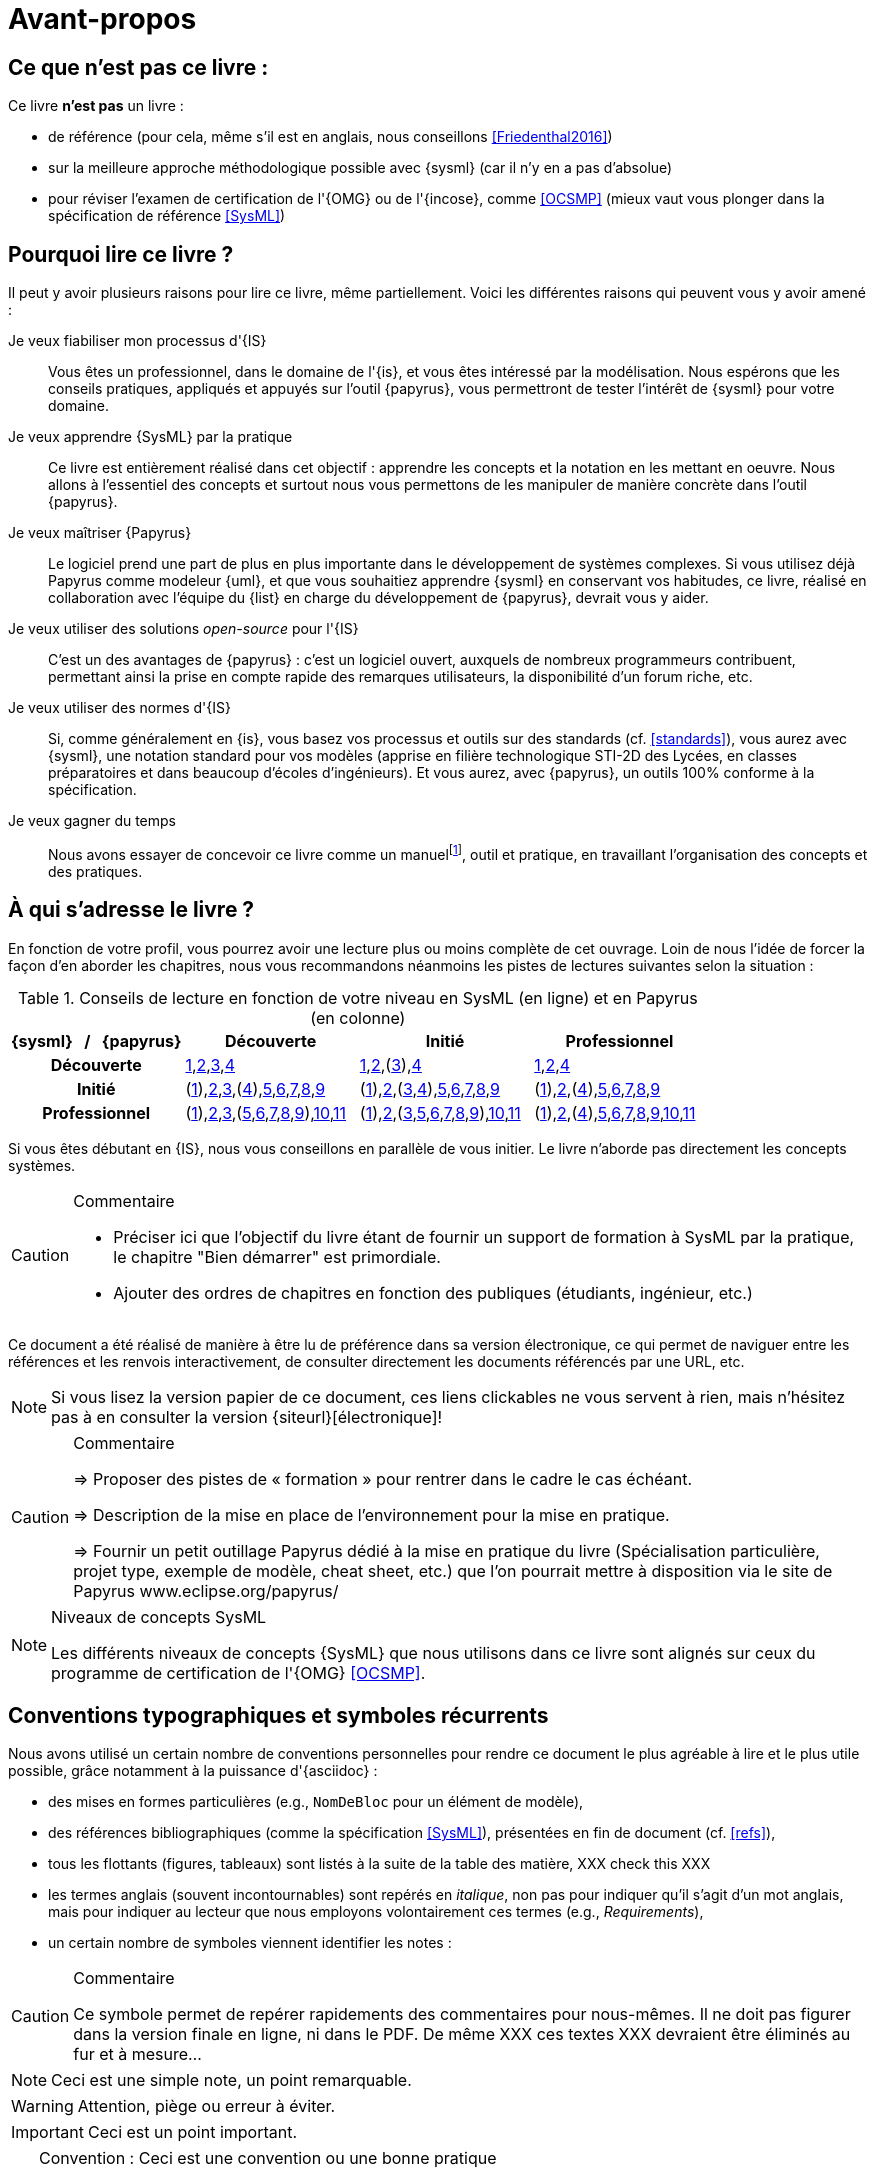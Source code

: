 [[AvantPropos]]
= Avant-propos

== Ce que *n'est pas* ce livre :

Ce livre *n'est pas* un livre :

- de référence (pour cela, même s'il est en anglais, nous conseillons <<Friedenthal2016>>)
- sur la meilleure approche méthodologique possible avec {sysml} (car il n'y en a pas d'absolue)
- pour réviser l'examen de certification de l'{OMG} ou de l'{incose}, comme <<OCSMP>>
 (mieux vaut vous plonger dans la spécification de référence <<SysML>>)

== Pourquoi lire ce livre ?

Il peut y avoir plusieurs raisons pour lire ce livre, même partiellement.
Voici les différentes raisons qui peuvent vous y avoir amené :

Je veux fiabiliser mon processus d'{IS}::
Vous êtes un professionnel, dans le domaine de l'{is}, et vous êtes intéressé par la modélisation.
Nous espérons que les conseils pratiques, appliqués et appuyés sur l'outil {papyrus},
vous permettront de tester l'intérêt de {sysml} pour votre domaine.

Je veux apprendre {SysML} par la pratique::
Ce livre est entièrement réalisé dans cet objectif : apprendre les concepts et la notation en les mettant en oeuvre.
Nous allons à l'essentiel des concepts et surtout nous vous permettons de les
manipuler de manière concrète dans l'outil {papyrus}.

Je veux maîtriser {Papyrus}::
Le logiciel prend une part de plus en plus importante dans le développement de systèmes complexes.
Si vous utilisez déjà Papyrus comme modeleur {uml}, et que vous souhaitiez apprendre {sysml} en conservant vos habitudes,
ce livre, réalisé en collaboration avec l'équipe du {list} en charge du développement de {papyrus}, devrait vous y aider.

Je veux utiliser des solutions _open-source_ pour l'{IS}::
C'est un des avantages de {papyrus} : c'est un logiciel ouvert, auxquels de nombreux programmeurs contribuent,
permettant ainsi la prise en compte rapide des remarques utilisateurs, la disponibilité d'un forum riche, etc.

Je veux utiliser des normes d'{IS}::
Si, comme généralement en {is}, vous basez vos processus et outils sur des standards (cf. <<standards>>), vous aurez
avec {sysml}, une notation standard pour vos modèles (apprise en filière technologique STI-2D des Lycées,
en classes préparatoires et dans beaucoup d'écoles d'ingénieurs).
Et vous aurez, avec {papyrus}, un outils 100% conforme à la spécification.

Je veux gagner du temps::
Nous avons essayer de concevoir ce livre comme un manuelfootnote:[Au sens latin du terme : "que l'on peut
avoir toujours à portée de main".], outil et pratique, en travaillant l'organisation des concepts
et des pratiques.

== À qui s'adresse le livre ?

En fonction de votre profil, vous pourrez avoir une lecture plus ou moins complète de cet ouvrage.
Loin de nous l'idée de forcer la façon d'en aborder les chapitres, nous vous recommandons néanmoins
les pistes de lectures suivantes selon la situation :

.Conseils de lecture en fonction de votre niveau en SysML (en ligne) et en Papyrus (en colonne)
[align="center",cols="h,3*^",options="header",width=100]
|======================
|	{sysml}{nbsp}{nbsp}{nbsp}/{nbsp}{nbsp}{nbsp}{papyrus}| Découverte              | Initié               | Professionnel
| Découverte	     | <<Intro,1>>,<<etudeCas,2>>,<<install,3>>,<<overview,4>> | <<Intro,1>>,<<etudeCas,2>>,(<<install,3>>),<<overview,4>> | <<Intro,1>>,<<etudeCas,2>>,<<overview,4>>
| Initié			     | (<<Intro,1>>),<<etudeCas,2>>,<<install,3>>,(<<overview,4>>),<<RE,5>>,<<usages,6>>,<<archi,7>>,<<behavour,8>>,<<interaction,9>>	| (<<Intro,1>>),<<etudeCas,2>>,(<<install,3>>,<<overview,4>>),<<RE,5>>,<<usages,6>>,<<archi,7>>,<<behavour,8>>,<<interaction,9>>	| (<<Intro,1>>),<<etudeCas,2>>,(<<overview,4>>),<<RE,5>>,<<usages,6>>,<<archi,7>>,<<behavour,8>>,<<interaction,9>>
| Professionnel		 |(<<Intro,1>>),<<etudeCas,2>>,<<install,3>>,(<<RE,5>>,<<usages,6>>,<<archi,7>>,<<behavour,8>>,<<interaction,9>>),<<crossCuting,10>>,<<realLife,11>> | (<<Intro,1>>),<<etudeCas,2>>,(<<install,3>>,<<RE,5>>,<<usages,6>>,<<archi,7>>,<<behavour,8>>,<<interaction,9>>),<<crossCuting,10>>,<<realLife,11>> | (<<Intro,1>>),<<etudeCas,2>>,(<<overview,4>>),<<RE,5>>,<<usages,6>>,<<archi,7>>,<<behavour,8>>,<<interaction,9>>,<<crossCuting,10>>,<<realLife,11>>
|======================

Si vous êtes débutant en {IS}, nous vous conseillons en parallèle de vous initier.
Le livre n'aborde pas directement les concepts systèmes.

//== Comment lire ce livre ?

//-----------------------------------------------
ifndef::final[]
.Commentaire
[CAUTION]
====
*****
- Préciser ici que l'objectif du livre étant de fournir un support de formation à
SysML par la pratique, le chapitre "Bien démarrer" est primordiale.
- Ajouter des ordres de chapitres en fonction des publiques (étudiants, ingénieur, etc.)
*****
====
//-----------------------------------------------
endif::final[]

Ce document a été réalisé de manière à être lu de préférence
dans sa version électronique, ce qui permet de
naviguer entre les références et les renvois interactivement, de consulter
directement les documents référencés par une URL, etc.

[NOTE]
====
Si vous lisez la version papier de ce document, ces liens clickables ne
vous servent à rien, mais n'hésitez pas à en consulter la version {siteurl}[électronique]!
====

//== Comment se préparer à lire au mieux ce livre ?

//-----------------------------------------------
ifndef::final[]
.Commentaire
[CAUTION]
====
*****
=> Proposer des pistes  de « formation » pour rentrer dans le cadre le cas échéant.

=> Description de la mise en place de l’environnement pour la mise en pratique.

=> Fournir un petit outillage Papyrus dédié à la mise en pratique du livre (Spécialisation particulière, projet type, exemple de modèle, cheat sheet, etc.) que l'on pourrait mettre à disposition via le site de Papyrus www.eclipse.org/papyrus/
*****
====
//-----------------------------------------------
endif::final[]

[[niveauConcepts]]
.Niveaux de concepts SysML
[NOTE]
======
Les différents niveaux de concepts {SysML} que nous utilisons dans ce livre sont alignés sur
ceux du programme de certification de l'{OMG} <<OCSMP>>.
======

== Conventions typographiques et symboles récurrents

Nous avons utilisé un certain nombre de conventions personnelles pour rendre ce document le plus agréable à lire et le plus
utile possible, grâce notamment à la puissance d'{asciidoc} :

- des mises en formes particulières (e.g., `NomDeBloc` pour un élément de modèle),
- des références bibliographiques (comme la spécification <<SysML>>), présentées en fin de document (cf. <<refs>>),
- tous les flottants (figures, tableaux) sont listés à la suite de la table des matière, [red yellow-background]#XXX check this XXX#
- les termes anglais (souvent incontournables) sont repérés en _italique_, non pas pour indiquer qu'il s'agit d'un
mot anglais, mais pour indiquer au lecteur que nous employons volontairement ces termes (e.g., _Requirements_),
- un certain nombre de symboles viennent identifier les notes :

//-----------------------------------------------
ifndef::final[]
.Commentaire
[CAUTION]
====
*****
Ce symbole permet de repérer rapidements des commentaires pour nous-mêmes.
Il ne doit pas figurer dans la version finale en ligne, ni dans le PDF.
De même [red yellow-background]#XXX ces textes XXX# devraient être éliminés au fur et à mesure...

*****
====
//-----------------------------------------------
endif::final[]

NOTE: Ceci est une simple note, un point remarquable.

WARNING: Attention, piège ou erreur à éviter.

IMPORTANT: Ceci est un point important.

.Convention : Ceci est une convention ou une bonne pratique
[TIP]
====
Dans ces notes, nous distillerons des conseils, des bonnes pratiques ou des conventions que nous recommandons d'adopter.
====

.Définition : Exemple (OMG SysML v1.5, p. 152)
[NOTE,icon=sysml.jpeg]
====
Ces notes concernent des définitions tirées de la spécification {sysml} et sont donc précisément référencées.
====

== Historique

Ce document est la compilation de plusieurs années d'enseignement de {sysml}
ou de {papyrus} par les auteurs depuis plus de dix ans, que ce soit :

- au http://dep-informatique.univ-pau.fr/live/masterTI[Master TI], de l'{uppa} (avec {nico}),
- au http://spiderman-2.laas.fr/M2R-SAID/[Master Recherche SAID], de l'{UPS},
- au http://mathsinfo.univ-tlse2.fr/accueil/formations/master-ice/[Master ICE] de l'{ut2j} (avec {pdss}),
- au _Master of Science_ de Göteborg, Suède (introduction réalisée par {nico}),
- à {uag}, au Mexique (40h de formation professionnelle à des employés de Continental Mexique),
- [red yellow-background]#XXX to be completed by Seb XXX#
- ou plus récemment au {dl} de {ups} (avec {christelle}).

Vous trouverez en référence (cf. <<refs>>) les ouvrages et autres documents utilisés pour la réalisation de ce livre.

/////
== Remerciements

XXX Penser à remercier : {rf}, {pr}, {nico}, Nicolas Hili, ... XXX

/////

:icons: font

